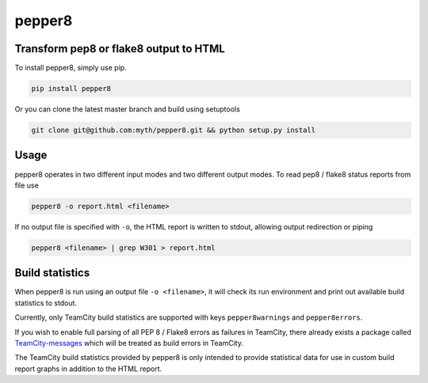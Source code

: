 pepper8 |requirements| |version|
================================

Transform pep8 or flake8 output to HTML
---------------------------------------

To install pepper8, simply use pip.

.. code:: bash

    pip install pepper8


Or you can clone the latest master branch and build using setuptools

.. code:: bash

    git clone git@github.com:myth/pepper8.git && python setup.py install


Usage
-----

pepper8 operates in two different input modes and two different output modes.
To read pep8 / flake8 status reports from file use

.. code:: bash

    pepper8 -o report.html <filename>


If no output file is specified with ``-o``, the HTML report is written to stdout, allowing
output redirection or piping

.. code:: bash

    pepper8 <filename> | grep W301 > report.html


Build statistics
----------------

When pepper8 is run using an output file ``-o <filename>``, it will check its run environment
and print out available build statistics to stdout.

Currently, only TeamCity build statistics are supported with keys ``pepper8warnings`` and ``pepper8errors``.

If you wish to enable full parsing of all PEP 8 / Flake8 errors as failures in TeamCity,
there already exists a package called `TeamCity-messages <https://github.com/JetBrains/teamcity-messages>`_
which will be treated as build errors in TeamCity.

The TeamCity build statistics provided by pepper8 is only intended to provide statistical data for use in
custom build report graphs in addition to the HTML report.


.. |requirements| image:: https://requires.io/github/myth/pepper8/requirements.png?branch=master
    :target: https://requires.io/github/myth/requirements/?branch=master
    :alt: Requirements Status
.. |version| image:: https://pypip.in/py_versions/pepper8/badge.svg
    :target: https://pypi.python.org/pypi/pepper8/
    :alt: Latest Version
